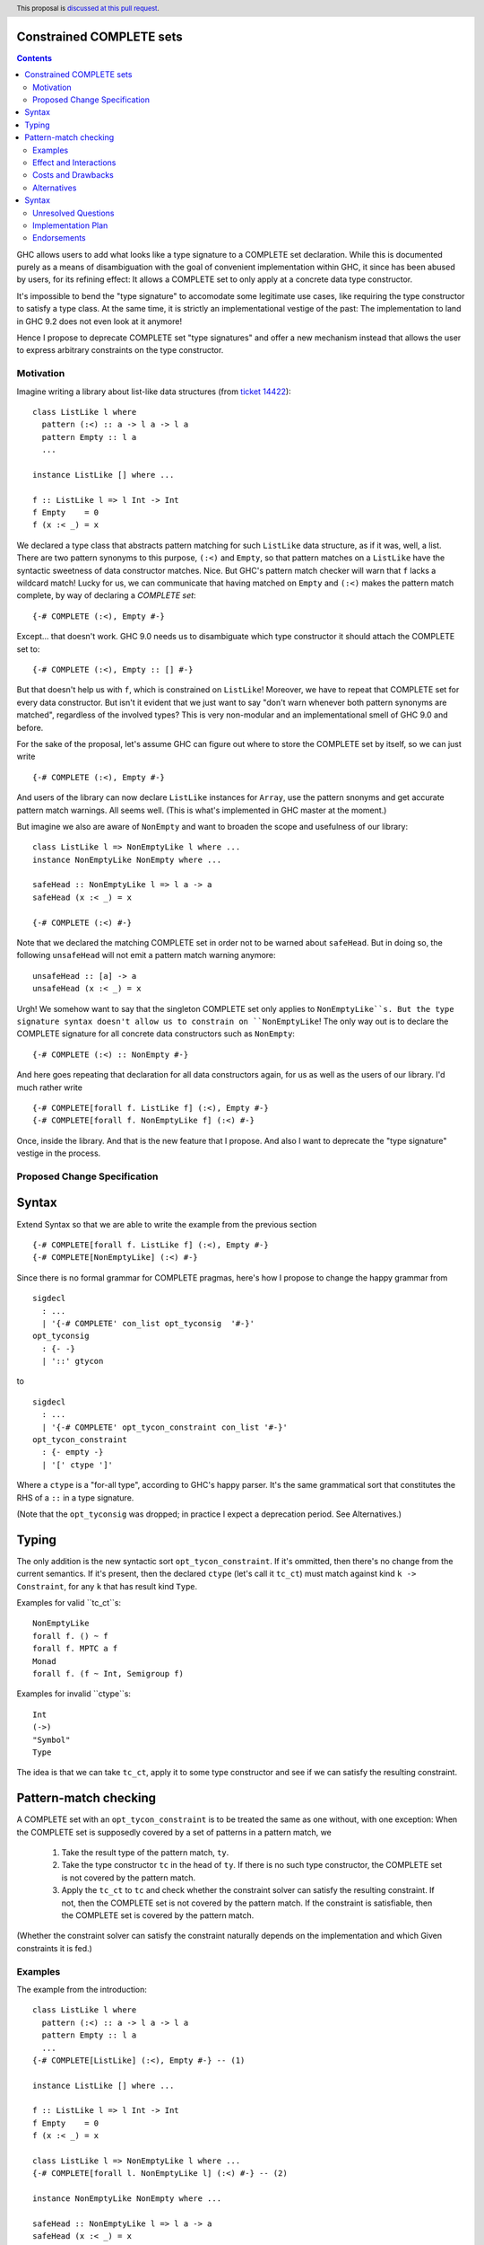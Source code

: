 Constrained COMPLETE sets
=========================

.. author:: Sebastian Graf
.. date-accepted:: Leave blank. This will be filled in when the proposal is accepted.
.. ticket-url:: Leave blank. This will eventually be filled with the
                ticket URL which will track the progress of the
                implementation of the feature.
.. implemented:: Leave blank. This will be filled in with the first GHC version which
                 implements the described feature.
.. highlight:: haskell
.. header:: This proposal is `discussed at this pull request <https://github.com/ghc-proposals/ghc-proposals/pull/400>`_.
.. contents::

GHC allows users to add what looks like a type signature to a COMPLETE set declaration.
While this is documented purely as a means of disambiguation with the goal of convenient
implementation within GHC, it since has been abused by users, for its refining effect:
It allows a COMPLETE set to only apply at a concrete data type constructor.

It's impossible to bend the "type signature" to accomodate some legitimate
use cases, like requiring the type constructor to satisfy a type class. At
the same time, it is strictly an implementational vestige of the past: The
implementation to land in GHC 9.2 does not even look at it anymore!

Hence I propose to deprecate COMPLETE set "type signatures" and offer a new
mechanism instead that allows the user to express arbitrary constraints on
the type constructor.

Motivation
----------

Imagine writing a library about list-like data structures (from
`ticket 14422 <https://gitlab.haskell.org/ghc/ghc/-/issues/14422#note_313198>`_):

::

 class ListLike l where
   pattern (:<) :: a -> l a -> l a
   pattern Empty :: l a
   ...

 instance ListLike [] where ...

 f :: ListLike l => l Int -> Int
 f Empty    = 0
 f (x :< _) = x

We declared a type class that abstracts pattern matching for such
``ListLike`` data structure, as if it was, well, a list. There are
two pattern synonyms to this purpose, ``(:<)`` and ``Empty``, so that
pattern matches on a ``ListLike`` have the syntactic sweetness of data
constructor matches. Nice. But GHC's pattern match checker will warn
that ``f`` lacks a wildcard match! Lucky for us, we can communicate
that having matched on ``Empty`` and ``(:<)`` makes the pattern match
complete, by way of declaring a *COMPLETE set*:

::

 {-# COMPLETE (:<), Empty #-}

Except... that doesn't work. GHC 9.0 needs us to disambiguate which type
constructor it should attach the COMPLETE set to:

::

 {-# COMPLETE (:<), Empty :: [] #-}

But that doesn't help us with ``f``, which is constrained on ``ListLike``!
Moreover, we have to repeat that COMPLETE set for every data constructor.
But isn't it evident that we just want to say "don't warn whenever both
pattern synonyms are matched", regardless of the involved types? This is
very non-modular and an implementational smell of GHC 9.0 and before.

For the sake of the proposal, let's assume GHC can figure out where to store the
COMPLETE set by itself, so we can just write

::

 {-# COMPLETE (:<), Empty #-}

And users of the library can now declare ``ListLike`` instances for ``Array``,
use the pattern snonyms and get accurate pattern match warnings. All seems well.
(This is what's implemented in GHC master at the moment.)

But imagine we also are aware of ``NonEmpty`` and want to broaden the scope and
usefulness of our library:

::

 class ListLike l => NonEmptyLike l where ...
 instance NonEmptyLike NonEmpty where ...

 safeHead :: NonEmptyLike l => l a -> a
 safeHead (x :< _) = x

 {-# COMPLETE (:<) #-}

Note that we declared the matching COMPLETE set in order not to be warned about
``safeHead``.
But in doing so, the following ``unsafeHead`` will not emit a pattern match
warning anymore:

::

 unsafeHead :: [a] -> a
 unsafeHead (x :< _) = x

Urgh! We somehow want to say that the singleton COMPLETE set only applies to
``NonEmptyLike``s. But the type signature syntax doesn't allow us to constrain
on ``NonEmptyLike``! The only way out is to declare the COMPLETE signature for
all concrete data constructors such as ``NonEmpty``:

::

 {-# COMPLETE (:<) :: NonEmpty #-}

And here goes repeating that declaration for all data constructors again, for us
as well as the users of our library. I'd much rather write

::

 {-# COMPLETE[forall f. ListLike f] (:<), Empty #-}
 {-# COMPLETE[forall f. NonEmptyLike f] (:<) #-}

Once, inside the library. And that is the new feature that I propose. And also I
want to deprecate the "type signature" vestige in the process.

Proposed Change Specification
-----------------------------

Syntax
======

Extend Syntax so that we are able to write the example from the previous section

::

 {-# COMPLETE[forall f. ListLike f] (:<), Empty #-}
 {-# COMPLETE[NonEmptyLike] (:<) #-}

Since there is no formal grammar for COMPLETE pragmas, here's how I propose to
change the happy grammar from

::

 sigdecl
   : ...
   | '{-# COMPLETE' con_list opt_tyconsig  '#-}'
 opt_tyconsig
   : {- -}
   | '::' gtycon

to

::

 sigdecl
   : ...
   | '{-# COMPLETE' opt_tycon_constraint con_list '#-}'
 opt_tycon_constraint
   : {- empty -}
   | '[' ctype ']'

Where a ``ctype`` is a "for-all type", according to GHC's happy parser. It's the
same grammatical sort that constitutes the RHS of a ``::`` in a type signature.

(Note that the ``opt_tyconsig`` was dropped; in practice I expect a deprecation
period. See Alternatives.)

Typing
======

The only addition is the new syntactic sort ``opt_tycon_constraint``. If it's
ommitted, then there's no change from the current semantics. If it's present,
then the declared ``ctype`` (let's call it ``tc_ct``) must match against kind
``k -> Constraint``, for any ``k`` that has result kind ``Type``.

Examples for valid ``tc_ct``s:

::

 NonEmptyLike
 forall f. () ~ f
 forall f. MPTC a f
 Monad
 forall f. (f ~ Int, Semigroup f)

Examples for invalid ``ctype``s:

::

 Int
 (->)
 "Symbol"
 Type

The idea is that we can take ``tc_ct``, apply it to some type constructor and
see if we can satisfy the resulting constraint.

Pattern-match checking
======================

A COMPLETE set with an ``opt_tycon_constraint`` is to be treated the same as one
without, with one exception: When the COMPLETE set is supposedly covered by a set
of patterns in a pattern match, we

  1. Take the result type of the pattern match, ``ty``.
  2. Take the type constructor ``tc`` in the head of ``ty``. If there is no such
     type constructor, the COMPLETE set is not covered by the pattern match.
  3. Apply the ``tc_ct`` to ``tc`` and check whether the constraint solver can satisfy the resulting constraint.
     If not, then the COMPLETE set is not covered by the pattern match.
     If the constraint is satisfiable, then the COMPLETE set is covered by the pattern match.

(Whether the constraint solver can satisfy the constraint naturally depends on
the implementation and which Given constraints it is fed.)

Examples
--------

The example from the introduction:

::

 class ListLike l where
   pattern (:<) :: a -> l a -> l a
   pattern Empty :: l a
   ...
 {-# COMPLETE[ListLike] (:<), Empty #-} -- (1)

 instance ListLike [] where ...

 f :: ListLike l => l Int -> Int
 f Empty    = 0
 f (x :< _) = x

 class ListLike l => NonEmptyLike l where ...
 {-# COMPLETE[forall l. NonEmptyLike l] (:<) #-} -- (2)

 instance NonEmptyLike NonEmpty where ...

 safeHead :: NonEmptyLike l => l a -> a
 safeHead (x :< _) = x

 safeHead2 :: NonEmpty a -> a
 safeHead2 (x :< _) = x

 unsafeHead :: [a] -> a
 unsafeHead (x :< _) = x

This program passes type-checking. The compiler *should* emit a warning about
the definition of ``unsafeHead`` being incomplete, but not for ``f``,
``safeHead`` or ``safeHead2``:

  - ``f`` has a case for ``Empty`` and ``(:<)``. COMPLETE set (1) applies, because
    the TyCon of the type of the pattern match is ``l``, for which the constraint
    ``tc_ct @l === ListLike l`` is satisfiable.
    (See Unresolved Questions for ``@l`` vs. ``l``)
  - ``f`` has a case for ``Empty`` and ``(:<)``. COMPLETE set (2) does *not* apply,
    because the TyCon of the type of the pattern match is ``l``, for which the
    constraint ``tc_ct @l === NonEmptyLike l`` is not satisfiable.
  - ``safeHead`` has a case for ``(:<)``. COMPLETE set (2) applies, because
    the TyCon of the type of the pattern match is ``l``, for which the constraint
    ``tc_ct @l === NonEmptyLike l`` is satisfiable.
  - ``safeHead2`` has a case for ``(:<)``. COMPLETE set (2) applies, because
    the TyCon of the type of the pattern match is ``NonEmpty``, for which the constraint
    ``tc_ct @NonEmpty === NonEmptyLike NonEmpty`` is satisfiable.
  - ``unsafeHead`` has a case for ``(:<)``. COMPLETE set (2) does *not* apply,
    because the TyCon of the type of the pattern match is ``[]``, for which the constraint
    ``tc_ct @[] === NonEmptyLike []`` is not satisfiable.

Effect and Interactions
-----------------------

As the preceding example shows, the new mechanism allows to declare
each COMPLETE set once, while allowing to specify *exactly* when it
should apply.

It makes the old "type signature" mechanism obsolete, thus it should be
deprecated.

Costs and Drawbacks
-------------------
Implementation of the feature should be relatively straight-forward
once the proposal is settled. I don't expect any additional ongoing
maintenance cost. It's a strictly optional feature. Also it replaces
the very misleading "type signature" syntax with a principled design
that isn't just a leak of implementational detail.

Alternatives
------------

Syntax
======

Syntactically, we could repurpose the old "type signature" syntax instead of
placing the ``ctype`` in brackets after ``COMPLETE``.

I'm not strongly against that. Currently, GHC expects the name of a
data type constructor to the right of ``::``. But the ``tc_ct`` is
a *constraint* at its base! E.g., ``ListLike`` instead of ``[]``,
``NonEmptyLike`` instead of ``NonEmpty``. So arguably, the fact that
*no* old "type signature" has a valid semantics in the new syntax
makes the transition to the new semantics rather mechanic.

But one of the biggest drawbacks of the old syntax is that I find the analogy to
type signatures misleading, and that still is the case if we expect something of
kind ``k -> Constraint`` to the right of ``::``.

Unresolved Questions
--------------------
The design pretty much determines the implementation.

While writing up this proposal, I had to pause quite often and ask myself
"Is ``forall l. ListLike l`` really the same as ``ListLike``?" Well, one
quantifier is visible whereas the other is not, obviously. But at the time
of this writing, I'm not completely sure if I got the kinding right. If I
didn't, I'm sure someone of you will point that out :)
I'm open for other, maybe less ad-hoc constraint descriptions (e.g. what is
encoded in ``tc_ct``).

Implementation Plan
-------------------
I will implement this proposal.

Endorsements
-------------
